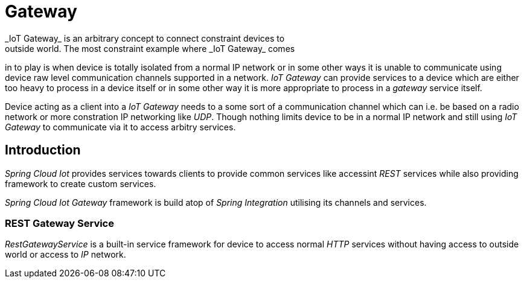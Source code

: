 [[iot-gateway]]
= Gateway
_IoT Gateway_ is an arbitrary concept to connect constraint devices to
outside world. The most constraint example where _IoT Gateway_ comes
in to play is when device is totally isolated from a normal IP
network or in some other ways it is unable to communicate using device
raw level communication channels supported in a network.
_IoT Gateway_ can provide services to a device which are either too
heavy to process in a device itself or in some other way it is more
appropriate to process in a _gateway_ service itself.

Device acting as a client into a _IoT Gateway_ needs to a some sort of
a communication channel which can i.e. be based on a radio network or
more constration IP networking like _UDP_. Though nothing limits
device to be in a normal IP network and still using _IoT Gateway_ to
communicate via it to access arbitry services.

== Introduction
_Spring Cloud Iot_ provides services towards clients to provide common
services like accessint _REST_ services while also providing framework
to create custom services.

_Spring Cloud Iot Gateway_ framework is build atop of _Spring
Integration_ utilising its channels and services.

=== REST Gateway Service
_RestGatewayService_ is a built-in service framework for device to
access normal _HTTP_ services without having access to outside world
or access to _IP_ network.


